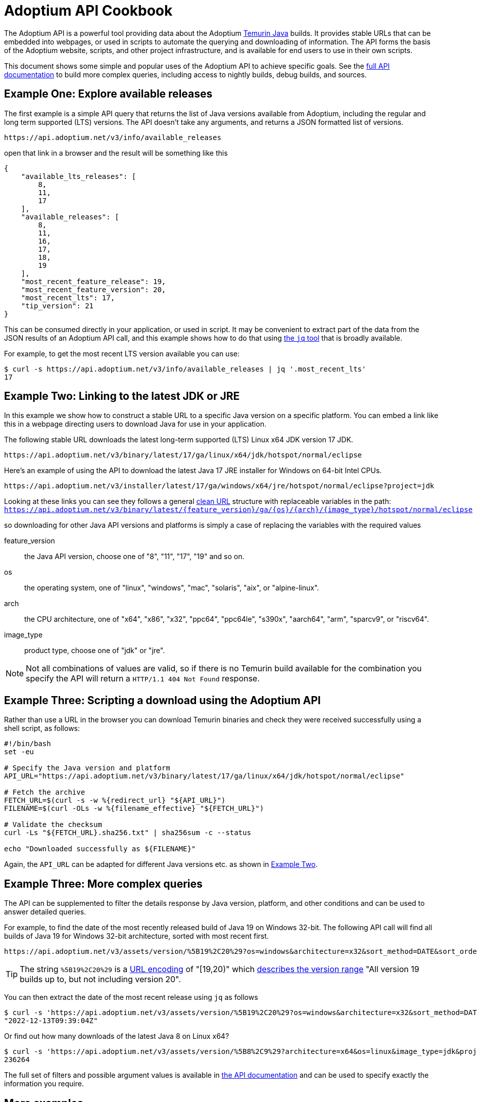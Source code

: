 = Adoptium API Cookbook

The Adoptium API is a powerful tool providing data about the Adoptium
https://adoptium.net/temurin/[Temurin Java] builds. It provides stable URLs that can be embedded into webpages, or used in scripts to automate the querying and downloading of information. The API forms the basis of the Adoptium website, scripts, and other project infrastructure, and is available for end users to use in their own scripts.

This document shows some simple and popular uses of the Adoptium API to achieve specific goals. See the
https://api.adoptium.net/q/swagger-ui/[full API documentation]
to build more complex queries, including access to nightly builds, debug builds, and sources.

== Example One: Explore available releases

The first example is a simple API query that returns the list of Java versions available from Adoptium, including the regular and long term supported (LTS) versions. The API doesn't take any arguments, and returns a JSON formatted list of versions.

[source,html]
https://api.adoptium.net/v3/info/available_releases

open that link in a browser and the result will be something like this

[code,json]
----
{
    "available_lts_releases": [
        8,
        11,
        17
    ],
    "available_releases": [
        8,
        11,
        16,
        17,
        18,
        19
    ],
    "most_recent_feature_release": 19,
    "most_recent_feature_version": 20,
    "most_recent_lts": 17,
    "tip_version": 21
}
----

This can be consumed directly in your application, or used in script. It may be convenient to extract part of the data from the JSON results of an Adoptium API call, and this example shows how to do that using
https://stedolan.github.io/jq/[the `jq` tool] that is broadly available.

For example, to get the most recent LTS version available you can use:

[source, bash]
----
$ curl -s https://api.adoptium.net/v3/info/available_releases | jq '.most_recent_lts'
17
----

[#example-two]
== Example Two: Linking to the latest JDK or JRE

In this example we show how to construct a stable URL to a specific Java version on a specific platform. You can embed a link like this in a webpage directing users to download Java for use in your application.

The following stable URL downloads the latest long-term supported (LTS) Linux x64 JDK version 17 JDK.

[source, html]
----
https://api.adoptium.net/v3/binary/latest/17/ga/linux/x64/jdk/hotspot/normal/eclipse
----

Here's an example of using the API to download the latest Java 17 JRE installer for Windows on 64-bit Intel CPUs.

[source,html]
https://api.adoptium.net/v3/installer/latest/17/ga/windows/x64/jre/hotspot/normal/eclipse?project=jdk

****
Looking at these links you can see they follows a general
https://en.wikipedia.org/wiki/Clean_URL[clean URL]
structure with replaceable variables in the path:
`https://api.adoptium.net/v3/binary/latest/{feature_version}/ga/{os}/{arch}/{image_type}/hotspot/normal/eclipse`

so downloading for other Java API versions and platforms is simply a case of replacing the variables with the required values

[unordered.stack]
feature_version:: the Java API version, choose one of "8", "11", "17", "19" and so on.
os:: the operating system, one of "linux", "windows", "mac", "solaris", "aix", or "alpine-linux".
arch:: the CPU architecture, one of "x64", "x86", "x32", "ppc64", "ppc64le", "s390x", "aarch64", "arm", "sparcv9", or "riscv64".
image_type:: product type, choose one of "jdk" or "jre".
 
[NOTE]
Not all combinations of values are valid, so if there is no Temurin build available for the combination you specify the API will return a `HTTP/1.1 404 Not Found` response.
****


== Example Three: Scripting a download using the Adoptium API

Rather than use a URL in the browser you can download Temurin binaries and check they were received successfully using a shell script, as follows:

[source, bash]
----
#!/bin/bash
set -eu

# Specify the Java version and platform
API_URL="https://api.adoptium.net/v3/binary/latest/17/ga/linux/x64/jdk/hotspot/normal/eclipse"

# Fetch the archive
FETCH_URL=$(curl -s -w %{redirect_url} "${API_URL}")
FILENAME=$(curl -OLs -w %{filename_effective} "${FETCH_URL}")

# Validate the checksum
curl -Ls "${FETCH_URL}.sha256.txt" | sha256sum -c --status

echo "Downloaded successfully as ${FILENAME}"
----

Again, the `API_URL` can be adapted for different Java versions etc. as shown in <<example-two,Example Two>>.


== Example Three: More complex queries

The API can be supplemented to filter the details response by Java version, platform, and other conditions and can be used to answer detailed queries.

For example, to find the date of the most recently released build of Java 19 on Windows 32-bit. The following API call will find all builds of Java 19 for Windows 32-bit architecture, sorted with most recent first.

[source,html]
https://api.adoptium.net/v3/assets/version/%5B19%2C20%29?os=windows&architecture=x32&sort_method=DATE&sort_order=DESC

[TIP]
The string `%5B19%2C20%29` is a 
https://www.urldecoder.org/[URL encoding] of "[19,20)" which
https://maven.apache.org/enforcer/enforcer-rules/versionRanges.html[describes the version range] "All version 19 builds up to, but not including version 20".

You can then extract the date of the most recent release using `jq` as follows

[source, bash]
----
$ curl -s 'https://api.adoptium.net/v3/assets/version/%5B19%2C20%29?os=windows&architecture=x32&sort_method=DATE&sort_order=DESC' | jq '.[0].binaries[0].updated_at'
"2022-12-13T09:39:04Z"
----

Or find out how many downloads of the latest Java 8 on Linux x64?

[source, bash]
----
$ curl -s 'https://api.adoptium.net/v3/assets/version/%5B8%2C9%29?architecture=x64&os=linux&image_type=jdk&project=jdk&release_type=ga&sort_method=DATE&sort_order=DESC' | jq '.[0].binaries[0].download_count'
236264
----

The full set of filters and possible argument values is available in
https://api.adoptium.net/q/swagger-ui/[the API documentation]
and can be used to specify exactly the information you require.

== More examples

Looking for more API examples? Got an example you'd like to share? Drop us a note on the
https://adoptium.net/slack[Adoptium Slack API channel]
or suggest a change to this document directly and we will help with the use of the API.

